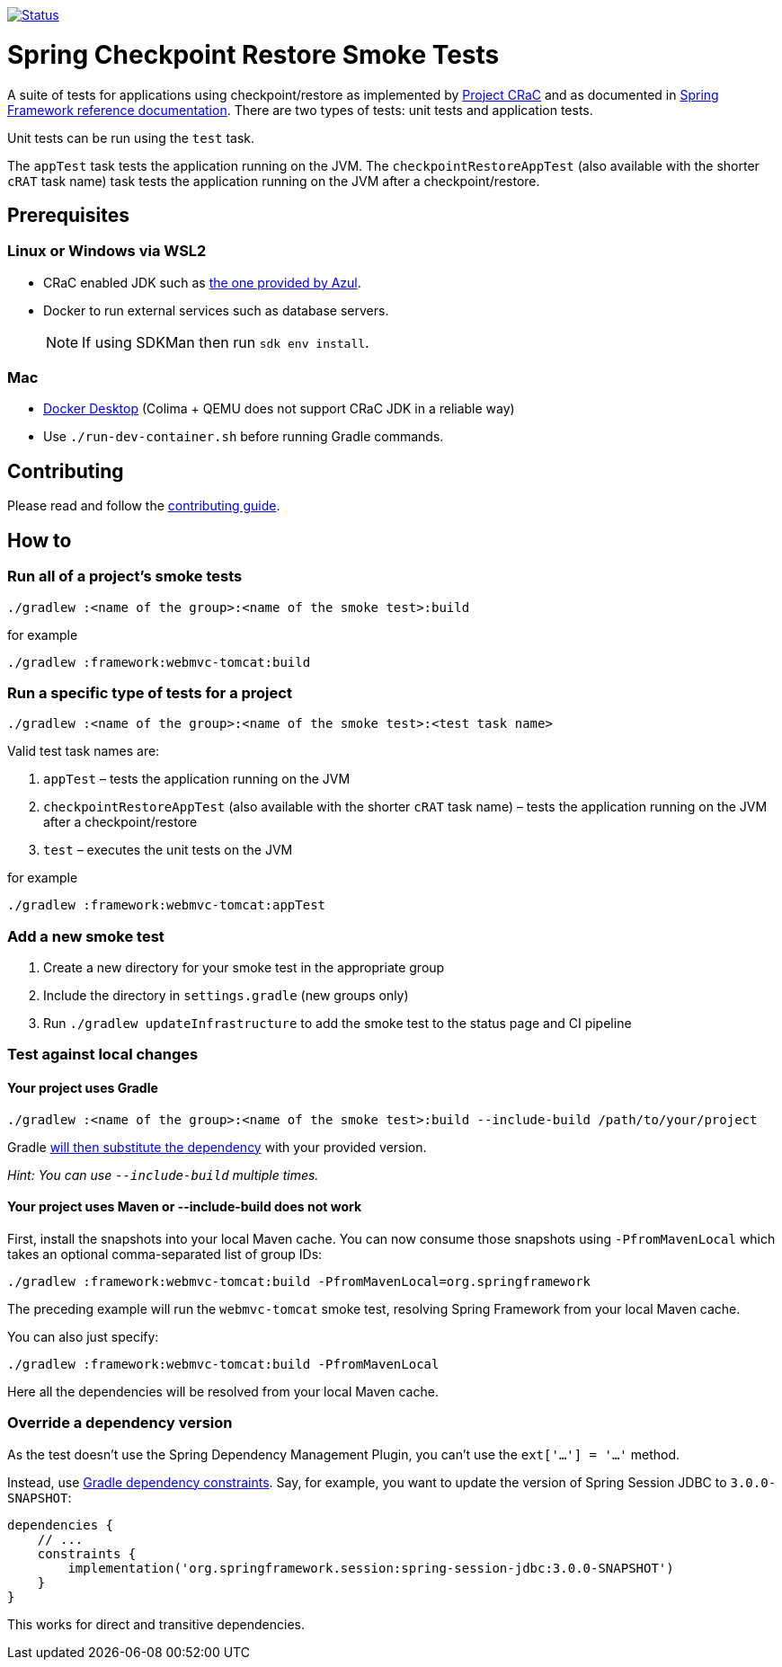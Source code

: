 image:https://img.shields.io/badge/3.2.x-status-blue["Status", link="https://github.com/spring-projects/spring-checkpoint-restore-smoke-tests/blob/main/STATUS.adoc"]

= Spring Checkpoint Restore Smoke Tests

A suite of tests for applications using checkpoint/restore as implemented by https://github.com/CRaC/docs[Project CRaC] and as documented in https://docs.spring.io/spring-framework/reference/6.1/integration/checkpoint-restore.html[Spring Framework reference documentation].
There are two types of tests: unit tests and application tests.

Unit tests can be run using the `test` task.

The `appTest` task tests the application running on the JVM. The `checkpointRestoreAppTest` (also available with the shorter `cRAT` task name) task tests the application running on the JVM after a checkpoint/restore.

== Prerequisites

=== Linux or Windows via WSL2

- CRaC enabled JDK such as https://www.azul.com/downloads/?package=jdk-crac#zulu[the one provided by Azul].
- Docker to run external services such as database servers.

> NOTE: If using SDKMan then run `sdk env install`.

=== Mac

- https://www.docker.com/products/docker-desktop/[Docker Desktop] (Colima + QEMU does not support CRaC JDK in a reliable way)
- Use `./run-dev-container.sh` before running Gradle commands.

== Contributing

Please read and follow the link:CONTRIBUTING.adoc[contributing guide].

== How to

=== Run all of a project's smoke tests

[source,]
----
./gradlew :<name of the group>:<name of the smoke test>:build
----

for example

[source,]
----
./gradlew :framework:webmvc-tomcat:build
----

=== Run a specific type of tests for a project

[source,]
----
./gradlew :<name of the group>:<name of the smoke test>:<test task name>
----

Valid test task names are:

1. `appTest` – tests the application running on the JVM
2. `checkpointRestoreAppTest` (also available with the shorter `cRAT` task name) – tests the application running on the JVM after a checkpoint/restore
3. `test` – executes the unit tests on the JVM

for example

[source,]
----
./gradlew :framework:webmvc-tomcat:appTest
----

=== Add a new smoke test

1. Create a new directory for your smoke test in the appropriate group
2. Include the directory in `settings.gradle` (new groups only)
3. Run `./gradlew updateInfrastructure` to add the smoke test to the status page and CI pipeline

=== Test against local changes

==== Your project uses Gradle

[source,]
----
./gradlew :<name of the group>:<name of the smoke test>:build --include-build /path/to/your/project
----

Gradle https://docs.gradle.org/current/userguide/composite_builds.html#command_line_composite[will then substitute the dependency] with your provided version.

_Hint: You can use `--include-build` multiple times._

==== Your project uses Maven or --include-build does not work

First, install the snapshots into your local Maven cache.
You can now consume those snapshots using `-PfromMavenLocal` which takes an
optional comma-separated list of group IDs:

[source,]
----
./gradlew :framework:webmvc-tomcat:build -PfromMavenLocal=org.springframework
----

The preceding example will run the `webmvc-tomcat` smoke test, resolving Spring Framework from your local Maven cache.

You can also just specify:
[source,]
----
./gradlew :framework:webmvc-tomcat:build -PfromMavenLocal
----

Here all the dependencies will be resolved from your local Maven cache.

=== Override a dependency version

As the test doesn't use the Spring Dependency Management Plugin, you can't use the `ext['...'] = '...'` method.

Instead, use https://docs.gradle.org/current/userguide/dependency_constraints.html[Gradle dependency constraints].
Say, for example, you want to update the version of Spring Session JDBC to `3.0.0-SNAPSHOT`:

[source,]
----
dependencies {
    // ...
    constraints {
        implementation('org.springframework.session:spring-session-jdbc:3.0.0-SNAPSHOT')
    }
}
----

This works for direct and transitive dependencies.
